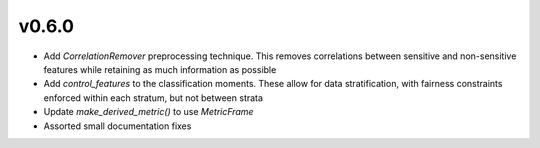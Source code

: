 v0.6.0
======

* Add `CorrelationRemover` preprocessing technique. This removes correlations
  between sensitive and non-sensitive features while retaining as much information
  as possible
* Add `control_features` to the classification moments. These allow for data
  stratification, with fairness constraints enforced within each stratum, but
  not between strata
* Update `make_derived_metric()` to use `MetricFrame`
* Assorted small documentation fixes
